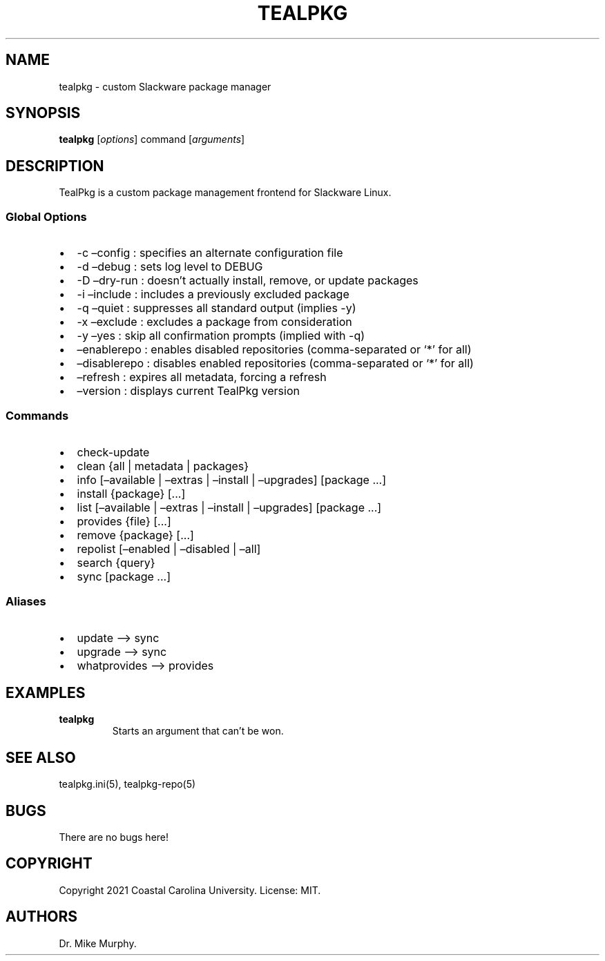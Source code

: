 .\" Automatically generated by Pandoc 2.14
.\"
.TH "TEALPKG" "8" "July 2021" "TealPkg" ""
.hy
.SH NAME
.PP
tealpkg - custom Slackware package manager
.SH SYNOPSIS
.PP
\f[B]tealpkg\f[R] [\f[I]options\f[R]] command [\f[I]arguments\f[R]]
.SH DESCRIPTION
.PP
TealPkg is a custom package management frontend for Slackware Linux.
.SS Global Options
.IP \[bu] 2
-c \[en]config : specifies an alternate configuration file
.IP \[bu] 2
-d \[en]debug : sets log level to DEBUG
.IP \[bu] 2
-D \[en]dry-run : doesn\[cq]t actually install, remove, or update
packages
.IP \[bu] 2
-i \[en]include : includes a previously excluded package
.IP \[bu] 2
-q \[en]quiet : suppresses all standard output (implies -y)
.IP \[bu] 2
-x \[en]exclude : excludes a package from consideration
.IP \[bu] 2
-y \[en]yes : skip all confirmation prompts (implied with -q)
.IP \[bu] 2
\[en]enablerepo : enables disabled repositories (comma-separated or `*'
for all)
.IP \[bu] 2
\[en]disablerepo : disables enabled repositories (comma-separated or `*'
for all)
.IP \[bu] 2
\[en]refresh : expires all metadata, forcing a refresh
.IP \[bu] 2
\[en]version : displays current TealPkg version
.SS Commands
.IP \[bu] 2
check-update
.IP \[bu] 2
clean {all | metadata | packages}
.IP \[bu] 2
info [\[en]available | \[en]extras | \[en]install | \[en]upgrades]
[package \&...]
.IP \[bu] 2
install {package} [\&...]
.IP \[bu] 2
list [\[en]available | \[en]extras | \[en]install | \[en]upgrades]
[package \&...]
.IP \[bu] 2
provides {file} [\&...]
.IP \[bu] 2
remove {package} [\&...]
.IP \[bu] 2
repolist [\[en]enabled | \[en]disabled | \[en]all]
.IP \[bu] 2
search {query}
.IP \[bu] 2
sync [package \&...]
.SS Aliases
.IP \[bu] 2
update \[en]> sync
.IP \[bu] 2
upgrade \[en]> sync
.IP \[bu] 2
whatprovides \[en]> provides
.SH EXAMPLES
.TP
\f[B]tealpkg\f[R]
Starts an argument that can\[cq]t be won.
.SH SEE ALSO
.PP
tealpkg.ini(5), tealpkg-repo(5)
.SH BUGS
.PP
There are no bugs here!
.SH COPYRIGHT
.PP
Copyright 2021 Coastal Carolina University.
License: MIT.
.SH AUTHORS
Dr.\ Mike Murphy.
